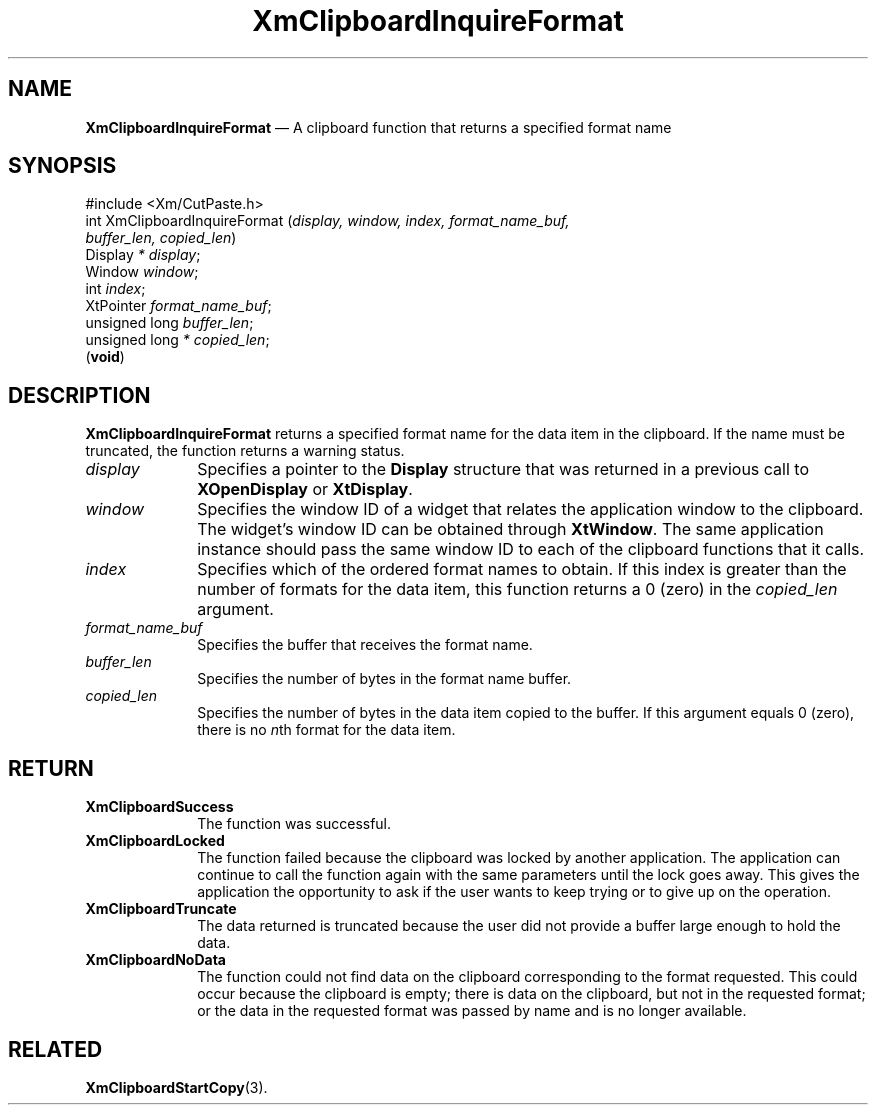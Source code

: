 '\" t
...\" ClipbG.sgm /main/10 1996/09/25 10:24:20 cdedoc $
.de P!
.fl
\!!1 setgray
.fl
\\&.\"
.fl
\!!0 setgray
.fl			\" force out current output buffer
\!!save /psv exch def currentpoint translate 0 0 moveto
\!!/showpage{}def
.fl			\" prolog
.sy sed -e 's/^/!/' \\$1\" bring in postscript file
\!!psv restore
.
.de pF
.ie     \\*(f1 .ds f1 \\n(.f
.el .ie \\*(f2 .ds f2 \\n(.f
.el .ie \\*(f3 .ds f3 \\n(.f
.el .ie \\*(f4 .ds f4 \\n(.f
.el .tm ? font overflow
.ft \\$1
..
.de fP
.ie     !\\*(f4 \{\
.	ft \\*(f4
.	ds f4\"
'	br \}
.el .ie !\\*(f3 \{\
.	ft \\*(f3
.	ds f3\"
'	br \}
.el .ie !\\*(f2 \{\
.	ft \\*(f2
.	ds f2\"
'	br \}
.el .ie !\\*(f1 \{\
.	ft \\*(f1
.	ds f1\"
'	br \}
.el .tm ? font underflow
..
.ds f1\"
.ds f2\"
.ds f3\"
.ds f4\"
.ta 8n 16n 24n 32n 40n 48n 56n 64n 72n 
.TH "XmClipboardInquireFormat" "library call"
.SH "NAME"
\fBXmClipboardInquireFormat\fP \(em A clipboard function that returns a specified format name
.iX "XmClipboardInquireFormat"
.iX "clipboard functions" "XmClipboardInquireFormat"
.SH "SYNOPSIS"
.PP
.nf
#include <Xm/CutPaste\&.h>
int XmClipboardInquireFormat (\fIdisplay, window, index, format_name_buf,
        buffer_len, copied_len\fP)
        Display \fI* display\fP;
        Window  \fIwindow\fP;
        int     \fIindex\fP;
        XtPointer       \fIformat_name_buf\fP;
        unsigned long   \fIbuffer_len\fP;
        unsigned long   \fI* copied_len\fP;
\fB\fR(\fBvoid\fR)
.fi
.SH "DESCRIPTION"
.PP
\fBXmClipboardInquireFormat\fP returns a specified format name for the
data item in the clipboard\&. If the name must be truncated, the
function returns a warning status\&.
.IP "\fIdisplay\fP" 10
Specifies a pointer to the \fBDisplay\fR structure that was returned in a
previous call to \fBXOpenDisplay\fP or \fBXtDisplay\fP\&.
.IP "\fIwindow\fP" 10
Specifies the window ID of a widget that relates the application window to the
clipboard\&. The widget\&'s window ID can be obtained through
\fBXtWindow\fP\&.
The same application instance should pass the same window ID to each of the
clipboard functions that it calls\&.
.IP "\fIindex\fP" 10
Specifies which of the ordered format names to obtain\&. If this index
is greater than the number of formats for the data item,
this function returns a 0 (zero) in the \fIcopied_len\fP argument\&.
.IP "\fIformat_name_buf\fP" 10
Specifies the buffer that receives the format name\&.
.IP "\fIbuffer_len\fP" 10
Specifies the number of bytes in the format name buffer\&.
.IP "\fIcopied_len\fP" 10
Specifies the number of bytes in the
data item copied to the buffer\&.
If this
argument equals 0 (zero), there is no \fIn\fPth format for the data item\&.
.SH "RETURN"
.IP "\fBXmClipboardSuccess\fP" 10
The function was successful\&.
.IP "\fBXmClipboardLocked\fP" 10
The function failed because the clipboard was locked by another
application\&. The application can continue to call the function again with
the same parameters until the lock goes away\&. This gives the application
the opportunity to ask if the user wants to keep trying or to give up
on the operation\&.
.IP "\fBXmClipboardTruncate\fP" 10
The data returned is truncated because the user did not provide a buffer
large enough to hold the data\&.
.IP "\fBXmClipboardNoData\fP" 10
The function could not find data on the clipboard corresponding to the
format requested\&.
This could occur because the clipboard is empty; there is data
on the clipboard, but not in the requested format; or the data in
the requested format was passed by name and is no longer available\&.
.SH "RELATED"
.PP
\fBXmClipboardStartCopy\fP(3)\&.
...\" created by instant / docbook-to-man, Sun 22 Dec 1996, 20:18
